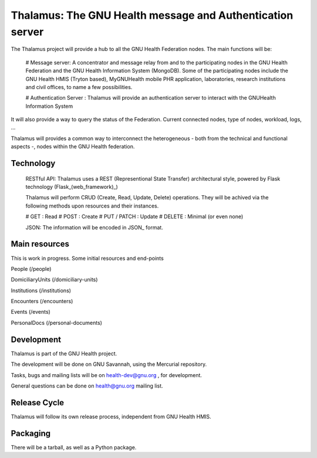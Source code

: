 Thalamus: The GNU Health message and Authentication server
==========================================================

The Thalamus project will provide a hub to all the GNU Health Federation
nodes. The main functions will be:

 # Message server: A concentrator and message relay from and to 
 the participating nodes in the GNU Health Federation and the GNU Health
 Information System (MongoDB). Some of the participating nodes include 
 the GNU Health HMIS (Tryton based), MyGNUHealth mobile PHR application,
 laboratories, research institutions and civil offices, to name a few
 possibilities.

 # Authentication Server : Thalamus will provide an authentication server
 to interact with the GNUHealth Information System

It will also provide a way to query the status of the Federation. 
Current connected nodes, type of nodes, workload, logs, ...

Thalamus will provides a common way to interconnect the heterogeneous
- both from the technical and functional aspects -, nodes within the 
GNU Health federation. 

Technology
----------
 RESTful API: Thalamus uses a REST (Representional State Transfer) 
 architectural style, powered by Flask technology (Flask_(web_framework)_)

 Thalamus will perform CRUD (Create, Read, Update, Delete) operations. They
 will be achived via the following methods upon resources and their instances.

 # GET : Read 
 # POST : Create 
 # PUT / PATCH : Update
 # DELETE : Minimal (or even none)

 JSON: The information will be encoded in JSON_ format.
 

Main resources
--------------

This is work in progress. Some initial resources and end-points

People (/people)

DomiciliaryUnits (/domiciliary-units)

Institutions (/institutions)
 
Encounters (/encounters)

Events (/events)

PersonalDocs (/personal-documents)


Development
-----------
Thalamus is part of the GNU Health project. 

The development will be done on GNU Savannah, using the Mercurial repository.

Tasks, bugs and mailing lists will be on health-dev@gnu.org , for development.

General questions can be done on health@gnu.org mailing list.


Release Cycle
-------------
Thalamus will follow its own release process, independent from GNU Health HMIS.


Packaging
---------
There will be a tarball, as well as a Python package.

